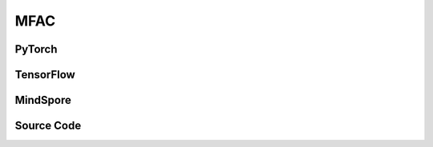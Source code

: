 MFAC
=====================================

.. raw:: html

    <br><hr>

PyTorch
------------------------------------------

.. py:class::
    xuance.torch.agent.mutli_agent_rl.mfac_agents.MFAC_Agents(config, envs, device)

    :param config: Provides hyper parameters.
    :type config: Namespace
    :param envs: The vectorized environments.
    :type envs: xuance.environments.vector_envs.vector_env.VecEnv
    :param device: Choose CPU or GPU to train the model.
    :type device: str, int, torch.device

.. py:function::
    xuance.torch.agent.mutli_agent_rl.mfac_agents.MFAC_Agents.act(obs_n, test_mode, act_mean=None, agent_mask=None)

    Calculate joint actions for N agents according to the joint observations.

    :param obs_n: The joint observations of N agents.
    :type obs_n: np.ndarray
    :param test_mode: is True for selecting greedy actions, is False for selecting epsilon-greedy actions.
    :type test_mode: bool
    :param act_mean: The current mean actions.
    :type act_mean: np.ndarray
    :param agent_mask: The agent mask variables of the environments.
    :type agent_mask: np.ndarray
    :return: **hidden_state**, **actions_n**, **act_mean_current** - The next hidden states of RNN, the joint actions, and the current mean actions.
    :rtype: tuple(np.ndarray, np.ndarray), np.ndarray, np.ndarray

.. py:function::
    xuance.torch.agent.mutli_agent_rl.mfac_agents.MFAC_Agents.values(obs, actions_mean)

    Train the multi-agent reinforcement learning model.

    :param obs: The observation variables.
    :type obs: np.ndarray
    :param actions_mean: The mean values of actions.
    :type actions_mean: Tensor
    :return: hidden states and critic values.
    :rtype: tuple

.. py:function::
    xuance.torch.agent.mutli_agent_rl.mfac_agents.MFAC_Agents.train(i_step, kwargs)

    Train the multi-agent reinforcement learning model.

    :param i_step: The i-th step during training.
    :type i_step: int
    :param kwargs: The other arguments.
    :type kwargs: dict
    :return: **info_train** - the information of the training process.
    :rtype: dict

.. raw:: html

    <br><hr>

TensorFlow
------------------------------------------

.. py:class::
    xuance.tensorflow.agent.mutli_agent_rl.mfac_agents.MFAC_Agents(config, envs, device)

    :param config: Provides hyper parameters.
    :type config: Namespace
    :param envs: The vectorized environments.
    :type envs: xuance.environments.vector_envs.vector_env.VecEnv
    :param device: Choose CPU or GPU to train the model.
    :type device: str, int, torch.device

.. py:function::
    xuance.tensorflow.agent.mutli_agent_rl.mfac_agents.MFAC_Agents.act(obs_n, test_mode, act_mean=None, agent_mask=None)

    Calculate joint actions for N agents according to the joint observations.

    :param obs_n: The joint observations of N agents.
    :type obs_n: np.ndarray
    :param test_mode: is True for selecting greedy actions, is False for selecting epsilon-greedy actions.
    :type test_mode: bool
    :param act_mean: The current mean actions.
    :type act_mean: np.ndarray
    :param agent_mask: The agent mask variables of the environments.
    :type agent_mask: np.ndarray
    :return: **hidden_state**, **actions_n**, **act_mean_current** - The next hidden states of RNN, the joint actions, and the current mean actions.
    :rtype: tuple(np.ndarray, np.ndarray), np.ndarray, np.ndarray

.. py:function::
    xuance.tensorflow.agent.mutli_agent_rl.mfac_agents.MFAC_Agents.values(obs, actions_mean)

    Train the multi-agent reinforcement learning model.

    :param obs: The observation variables.
    :type obs: np.ndarray
    :param actions_mean: The mean values of actions.
    :type actions_mean: Tensor
    :return: hidden states and critic values.
    :rtype: tuple

.. py:function::
    xuance.tensorflow.agent.mutli_agent_rl.mfac_agents.MFAC_Agents.train(i_step, kwargs)

    Train the multi-agent reinforcement learning model.

    :param i_step: The i-th step during training.
    :type i_step: int
    :param kwargs: The other arguments.
    :type kwargs: dict
    :return: **info_train** - the information of the training process.
    :rtype: dict

.. raw:: html

    <br><hr>

MindSpore
------------------------------------------

.. py:class::
    xuance.mindspore.agent.mutli_agent_rl.mfac_agents.MFAC_Agents(config, envs)

    :param config: Provides hyper parameters.
    :type config: Namespace
    :param envs: The vectorized environments.
    :type envs: xuance.environments.vector_envs.vector_env.VecEnv

.. py:function::
    xuance.mindspore.agent.mutli_agent_rl.mfac_agents.MFAC_Agents.act(obs_n, test_mode, act_mean=None, agent_mask=None)

    Calculate joint actions for N agents according to the joint observations.

    :param obs_n: The joint observations of N agents.
    :type obs_n: np.ndarray
    :param test_mode: is True for selecting greedy actions, is False for selecting epsilon-greedy actions.
    :type test_mode: bool
    :param act_mean: The current mean actions.
    :type act_mean: np.ndarray
    :param agent_mask: The agent mask variables of the environments.
    :type agent_mask: np.ndarray
    :return: **hidden_state**, **actions_n**, **act_mean_current** - The next hidden states of RNN, the joint actions, and the current mean actions.
    :rtype: tuple(np.ndarray, np.ndarray), np.ndarray, np.ndarray

.. py:function::
    xuance.mindspore.agent.mutli_agent_rl.mfac_agents.MFAC_Agents.values(obs, actions_mean)

    Train the multi-agent reinforcement learning model.

    :param obs: The observation variables.
    :type obs: np.ndarray
    :param actions_mean: The mean values of actions.
    :type actions_mean: Tensor
    :return: hidden states and critic values.
    :rtype: tuple

.. py:function::
    xuance.mindspore.agent.mutli_agent_rl.mfac_agents.MFAC_Agents.train(i_step, kwargs)

    Train the multi-agent reinforcement learning model.

    :param i_step: The i-th step during training.
    :type i_step: int
    :param kwargs: The other arguments.
    :type kwargs: dict
    :return: **info_train** - the information of the training process.
    :rtype: dict

.. raw:: html

    <br><hr>

Source Code
-----------------

.. tabs::

    .. group-tab:: PyTorch

        .. code-block:: python

            from xuance.torch.agents import *


            class MFAC_Agents(MARLAgents):
                """The implementation of Mean-Field AC agents.

                Args:
                    config: the Namespace variable that provides hyper-parameters and other settings.
                    envs: the vectorized environments.
                    device: the calculating device of the model, such as CPU or GPU.
                """
                def __init__(self,
                            config: Namespace,
                            envs: DummyVecMultiAgentEnv,
                            device: Optional[Union[int, str, torch.device]] = None):
                    self.gamma = config.gamma
                    self.n_envs = envs.num_envs
                    self.n_size = config.buffer_size
                    self.n_epoch = config.n_epoch
                    self.n_minibatch = config.n_minibatch
                    if config.state_space is not None:
                        config.dim_state, state_shape = config.state_space.shape, config.state_space.shape
                    else:
                        config.dim_state, state_shape = None, None

                    input_representation = get_repre_in(config)
                    representation = REGISTRY_Representation[config.representation](*input_representation)
                    input_policy = get_policy_in_marl(config, representation, config.agent_keys)
                    policy = REGISTRY_Policy[config.policy](*input_policy, gain=config.gain)
                    optimizer = torch.optim.Adam(policy.parameters(), config.learning_rate, eps=1e-5)
                    scheduler = torch.optim.lr_scheduler.LinearLR(optimizer, start_factor=1.0, end_factor=0.5,
                                                                total_iters=get_total_iters(config.agent_name, config))
                    self.observation_space = envs.observation_space
                    self.action_space = envs.action_space
                    self.representation_info_shape = policy.representation.output_shapes
                    self.auxiliary_info_shape = {}

                    if config.state_space is not None:
                        config.dim_state, state_shape = config.state_space.shape, config.state_space.shape
                    else:
                        config.dim_state, state_shape = None, None
                    memory = MeanField_OnPolicyBuffer(config.n_agents,
                                                    state_shape,
                                                    config.obs_shape,
                                                    config.act_shape,
                                                    config.rew_shape,
                                                    config.done_shape,
                                                    envs.num_envs,
                                                    config.buffer_size,
                                                    config.use_gae, config.use_advnorm, config.gamma, config.gae_lambda,
                                                    prob_space=config.act_prob_shape)
                    self.buffer_size = memory.buffer_size
                    self.batch_size = self.buffer_size // self.n_minibatch
                    learner = MFAC_Learner(config, policy, optimizer, scheduler,
                                        config.device, config.model_dir, config.gamma)
                    super(MFAC_Agents, self).__init__(config, envs, policy, memory, learner, device,
                                                    config.log_dir, config.model_dir)
                    self.on_policy = True

                def act(self, obs_n, test_mode, act_mean=None, agent_mask=None):
                    batch_size = len(obs_n)
                    agents_id = torch.eye(self.n_agents).unsqueeze(0).expand(batch_size, -1, -1).to(self.device)
                    obs_n = torch.Tensor(obs_n).to(self.device)

                    _, dists = self.policy(obs_n, agents_id)
                    acts = dists.stochastic_sample()

                    n_alive = torch.Tensor(agent_mask).sum(dim=-1).unsqueeze(-1).repeat(1, self.dim_act).to(self.device)
                    action_n_mask = torch.Tensor(agent_mask).unsqueeze(-1).repeat(1, 1, self.dim_act).to(self.device)
                    act_neighbor_onehot = self.learner.onehot_action(acts, self.dim_act) * action_n_mask
                    act_mean_current = act_neighbor_onehot.float().sum(dim=1) / n_alive
                    act_mean_current = act_mean_current.cpu().detach().numpy()

                    return acts.detach().cpu().numpy(), act_mean_current

                def values(self, obs, actions_mean):
                    batch_size = len(obs)
                    obs = torch.Tensor(obs).to(self.device)
                    actions_mean = torch.Tensor(actions_mean).to(self.device)
                    actions_mean = actions_mean.unsqueeze(1).expand(-1, self.n_agents, -1)
                    agents_id = torch.eye(self.n_agents).unsqueeze(0).expand(batch_size, -1, -1).to(self.device)
                    values_n = self.policy.critic(obs, actions_mean, agents_id)
                    hidden_states = None
                    return hidden_states, values_n.detach().cpu().numpy()

                def train(self, i_step, **kwargs):
                    if self.memory.full:
                        info_train = {}
                        indexes = np.arange(self.buffer_size)
                        for _ in range(self.n_epoch):
                            np.random.shuffle(indexes)
                            for start in range(0, self.buffer_size, self.batch_size):
                                end = start + self.batch_size
                                sample_idx = indexes[start:end]
                                sample = self.memory.sample(sample_idx)
                                info_train = self.learner.update(sample)
                        self.learner.lr_decay(i_step)
                        self.memory.clear()
                        return info_train
                    else:
                        return {}


    .. group-tab:: TensorFlow

        .. code-block:: python

            from xuance.tensorflow.agents import *


            class MFAC_Agents(MARLAgents):
                def __init__(self,
                             config: Namespace,
                             envs: DummyVecMultiAgentEnv,
                             device: str = "cpu:0"):
                    self.gamma = config.gamma
                    self.n_envs = envs.num_envs
                    self.n_size = config.buffer_size
                    self.n_epoch = config.n_epoch
                    self.n_minibatch = config.n_minibatch
                    if config.state_space is not None:
                        config.dim_state, state_shape = config.state_space.shape, config.state_space.shape
                    else:
                        config.dim_state, state_shape = None, None

                    input_representation = get_repre_in(config)
                    representation = REGISTRY_Representation[config.representation](*input_representation)
                    input_policy = get_policy_in_marl(config, representation, config.agent_keys)
                    policy = REGISTRY_Policy[config.policy](*input_policy, gain=config.gain)
                    lr_scheduler = MyLinearLR(config.learning_rate, start_factor=1.0, end_factor=0.5,
                                              total_iters=get_total_iters(config.agent_name, config))
                    optimizer = tk.optimizers.Adam(lr_scheduler)
                    self.observation_space = envs.observation_space
                    self.action_space = envs.action_space
                    self.representation_info_shape = policy.representation.output_shapes
                    self.auxiliary_info_shape = {}

                    if config.state_space is not None:
                        config.dim_state, state_shape = config.state_space.shape, config.state_space.shape
                    else:
                        config.dim_state, state_shape = None, None
                    if config.state_space is not None:
                        config.dim_state, state_shape = config.state_space.shape, config.state_space.shape
                    else:
                        config.dim_state, state_shape = None, None
                    memory = MeanField_OnPolicyBuffer(config.n_agents,
                                                      state_shape,
                                                      config.obs_shape,
                                                      config.act_shape,
                                                      config.rew_shape,
                                                      config.done_shape,
                                                      envs.num_envs,
                                                      config.buffer_size,
                                                      config.use_gae, config.use_advnorm, config.gamma, config.gae_lambda,
                                                      prob_space=config.act_prob_shape)
                    self.buffer_size = memory.buffer_size
                    self.batch_size = self.buffer_size // self.n_minibatch
                    learner = MFAC_Learner(config, policy, optimizer, config.device, config.model_dir, config.gamma)
                    super(MFAC_Agents, self).__init__(config, envs, policy, memory, learner, device,
                                                      config.log_dir, config.model_dir)
                    self.on_policy = True

                def act(self, obs_n, test_mode, act_mean=None, agent_mask=None):
                    batch_size = len(obs_n)
                    inputs = {"obs": obs_n,
                              "ids": np.tile(np.expand_dims(np.eye(self.n_agents), 0), (batch_size, 1, 1))}
                    _, dists = self.policy(inputs)
                    acts = dists.stochastic_sample()

                    n_alive = np.expand_dims(np.sum(agent_mask, axis=-1), axis=-1).repeat(self.dim_act, axis=1)
                    action_n_mask = np.expand_dims(agent_mask, axis=-1).repeat(self.dim_act, axis=-1)
                    act_neighbor_onehot = self.learner.onehot_action(acts, self.dim_act).numpy() * action_n_mask
                    act_mean_current = np.sum(act_neighbor_onehot, axis=1) / n_alive

                    return acts.numpy(), act_mean_current

                def values(self, obs, actions_mean):
                    batch_size = len(obs)
                    agents_id = np.tile(np.expand_dims(np.eye(self.n_agents), 0), (batch_size, 1, 1))
                    agents_id = tf.convert_to_tensor(agents_id, dtype=tf.float32)
                    actions_mean = tf.repeat(tf.expand_dims(tf.convert_to_tensor(actions_mean, dtype=tf.float32), 1),
                                             repeats=self.n_agents, axis=1)
                    values_n = self.policy.critic(obs, actions_mean, agents_id)
                    hidden_states = None
                    return hidden_states, values_n.numpy()

                def train(self, i_step, **kwargs):
                    if self.memory.full:
                        info_train = {}
                        indexes = np.arange(self.buffer_size)
                        for _ in range(self.n_epoch):
                            np.random.shuffle(indexes)
                            for start in range(0, self.buffer_size, self.batch_size):
                                end = start + self.batch_size
                                sample_idx = indexes[start:end]
                                sample = self.memory.sample(sample_idx)
                                info_train = self.learner.update(sample)
                        self.learner.lr_decay(i_step)
                        self.memory.clear()
                        return info_train
                    else:
                        return {}


    .. group-tab:: MindSpore

        .. code-block:: python

            from xuance.mindspore.agents import *


            class MFAC_Agents(MARLAgents):
                def __init__(self,
                             config: Namespace,
                             envs: DummyVecMultiAgentEnv):
                    self.gamma = config.gamma
                    self.n_envs = envs.num_envs
                    self.n_size = config.buffer_size
                    self.n_epoch = config.n_epoch
                    self.n_minibatch = config.n_minibatch
                    if config.state_space is not None:
                        config.dim_state, state_shape = config.state_space.shape, config.state_space.shape
                    else:
                        config.dim_state, state_shape = None, None

                    input_representation = get_repre_in(config)
                    representation = REGISTRY_Representation[config.representation](*input_representation)
                    input_policy = get_policy_in_marl(config, representation, config.agent_keys)
                    policy = REGISTRY_Policy[config.policy](*input_policy, gain=config.gain)
                    scheduler = lr_decay_model(learning_rate=config.learning_rate, decay_rate=0.5,
                                               decay_steps=get_total_iters(config.agent_name, config))
                    optimizer = Adam(policy.trainable_params(), scheduler, eps=1e-5)
                    self.observation_space = envs.observation_space
                    self.action_space = envs.action_space
                    self.representation_info_shape = policy.representation.output_shapes
                    self.auxiliary_info_shape = {}

                    if config.state_space is not None:
                        config.dim_state, state_shape = config.state_space.shape, config.state_space.shape
                    else:
                        config.dim_state, state_shape = None, None
                    memory = MeanField_OnPolicyBuffer(config.n_agents,
                                                      state_shape,
                                                      config.obs_shape,
                                                      config.act_shape,
                                                      config.rew_shape,
                                                      config.done_shape,
                                                      envs.num_envs,
                                                      config.buffer_size,
                                                      config.use_gae, config.use_advnorm, config.gamma, config.gae_lambda,
                                                      prob_space=config.act_prob_shape)
                    self.buffer_size = memory.buffer_size
                    self.batch_size = self.buffer_size // self.n_minibatch
                    learner = MFAC_Learner(config, policy, optimizer, scheduler, config.model_dir, config.gamma)
                    super(MFAC_Agents, self).__init__(config, envs, policy, memory, learner, config.log_dir, config.model_dir)
                    self._concat = ops.Concat(axis=-1)
                    self.on_policy = True

                def act(self, obs_n, test_mode, act_mean=None, agent_mask=None):
                    batch_size = len(obs_n)
                    agents_id = ops.broadcast_to(self.expand_dims(self.eye(self.n_agents, self.n_agents, ms.float32), 0),
                                                 (batch_size, -1, -1))
                    obs_n = Tensor(obs_n)

                    _, act_probs = self.policy(obs_n, agents_id)
                    acts = self.policy.actor.sample(act_probs)

                    n_alive = ops.broadcast_to(self.expand_dims(Tensor(agent_mask).sum(axis=-1), -1), (-1, int(self.dim_act)))
                    action_n_mask = ops.broadcast_to(self.expand_dims(Tensor(agent_mask), -1), (-1, -1, int(self.dim_act)))
                    act_neighbor_onehot = self.learner.onehot_action(acts, self.dim_act) * action_n_mask
                    act_mean_current = act_neighbor_onehot.sum(axis=1) / n_alive
                    act_mean_current = act_mean_current.asnumpy()

                    return acts.asnumpy(), act_mean_current

                def values(self, obs, actions_mean):
                    batch_size = len(obs)
                    actions_mean = ops.broadcast_to(Tensor(actions_mean).unsqueeze(1), (-1, self.n_agents, -1))
                    agents_id = ops.broadcast_to(self.expand_dims(self.eye(self.n_agents, self.n_agents, ms.int32), 0),
                                                 (batch_size, -1, -1)).astype(ms.float32)
                    values_n = self.policy.get_values(Tensor(obs), actions_mean, agents_id)
                    hidden_states = None
                    return hidden_states, values_n.asnumpy()

                def train(self, i_step, **kwargs):
                    if self.memory.full:
                        info_train = {}
                        indexes = np.arange(self.buffer_size)
                        for _ in range(self.n_epoch):
                            np.random.shuffle(indexes)
                            for start in range(0, self.buffer_size, self.batch_size):
                                end = start + self.batch_size
                                sample_idx = indexes[start:end]
                                sample = self.memory.sample(sample_idx)
                                info_train = self.learner.update(sample)
                        self.memory.clear()
                        return info_train
                    else:
                        return {}

